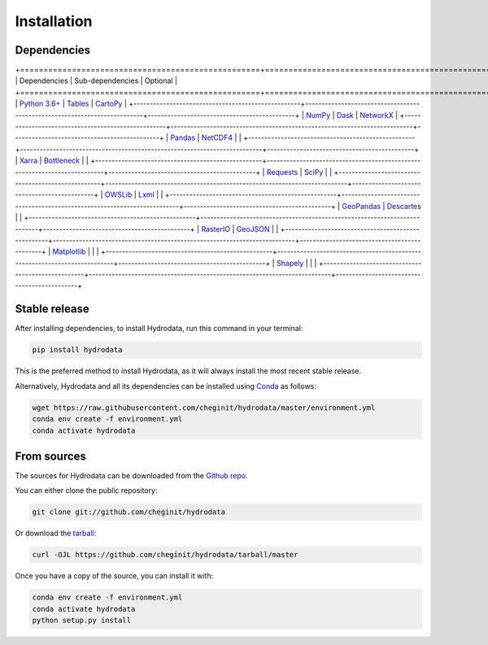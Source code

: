 .. highlight:: shell

============
Installation
============


Dependencies
------------
+===================================================+==========================================================================+=============================================+
|                    Dependencies                   |                             Sub-dependencies                             |                   Optional                  |
+===================================================+==========================================================================+=============================================+
| `Python 3.6+ <https://www.python.org/downloads>`_ |      `Tables <https://www.pytables.org/usersguide/tutorials.html>`_      | `CartoPy <http://scitools.org.uk/cartopy>`_ |
+---------------------------------------------------+--------------------------------------------------------------------------+---------------------------------------------+
|          `NumPy <http://www.numpy.org/>`_         |                        `Dask <https://dask.org/>`_                       |   `NetworkX <https://networkx.github.io>`_  |
+---------------------------------------------------+--------------------------------------------------------------------------+---------------------------------------------+
|        `Pandas <http://pandas.pydata.org>`_       | `NetCDF4 <https://unidata.github.io/netcdf4-python/netCDF4/index.html>`_ |                                             |
+---------------------------------------------------+--------------------------------------------------------------------------+---------------------------------------------+
|   `Xarra <https://xarray.pydata.org/en/stable>`_  |            `Bottleneck <https://pypi.org/project/Bottleneck>`_           |                                             |
+---------------------------------------------------+--------------------------------------------------------------------------+---------------------------------------------+
|   `Requests <https://requests.readthedocs.io>`_   |                     `SciPy <https://www.scipy.org>`_                     |                                             |
+---------------------------------------------------+--------------------------------------------------------------------------+---------------------------------------------+
|   `OWSLib <https://geopython.github.io/OWSLib>`_  |                         `Lxml <https://lxml.de>`_                        |                                             |
+---------------------------------------------------+--------------------------------------------------------------------------+---------------------------------------------+
|        `GeoPandas <https://geopandas.org>`_       |             `Descartes <https://pypi.org/project/descartes>`_            |                                             |
+---------------------------------------------------+--------------------------------------------------------------------------+---------------------------------------------+
|  `RasterIO <https://github.com/mapbox/rasterio>`_ |               `GeoJSON <https://pypi.org/project/geojson>`_              |                                             |
+---------------------------------------------------+--------------------------------------------------------------------------+---------------------------------------------+
|       `Matplotlib <http://matplotlib.org>`_       |                                                                          |                                             |
+---------------------------------------------------+--------------------------------------------------------------------------+---------------------------------------------+
|    `Shapely <https://shapely.readthedocs.io>`_    |                                                                          |                                             |
+---------------------------------------------------+--------------------------------------------------------------------------+---------------------------------------------+

Stable release
--------------

After installing dependencies, to install Hydrodata, run this command in your terminal:

.. code-block:: console

    pip install hydrodata

This is the preferred method to install Hydrodata, as it will always install the most recent stable release.

Alternatively, Hydrodata and all its dependencies can be installed using `Conda <https://conda.io/en/latest/>`_ as follows:

.. code-block:: console

    wget https://raw.githubusercontent.com/cheginit/hydrodata/master/environment.yml
    conda env create -f environment.yml
    conda activate hydrodata

From sources
------------

The sources for Hydrodata can be downloaded from the `Github repo`_.

You can either clone the public repository:

.. code-block:: console

    git clone git://github.com/cheginit/hydrodata

Or download the `tarball`_:

.. code-block:: console

    curl -OJL https://github.com/cheginit/hydrodata/tarball/master

Once you have a copy of the source, you can install it with:

.. code-block:: console

    conda env create -f environment.yml
    conda activate hydrodata
    python setup.py install


.. _Github repo: https://github.com/cheginit/hydrodata
.. _tarball: https://github.com/cheginit/hydrodata/tarball/master
